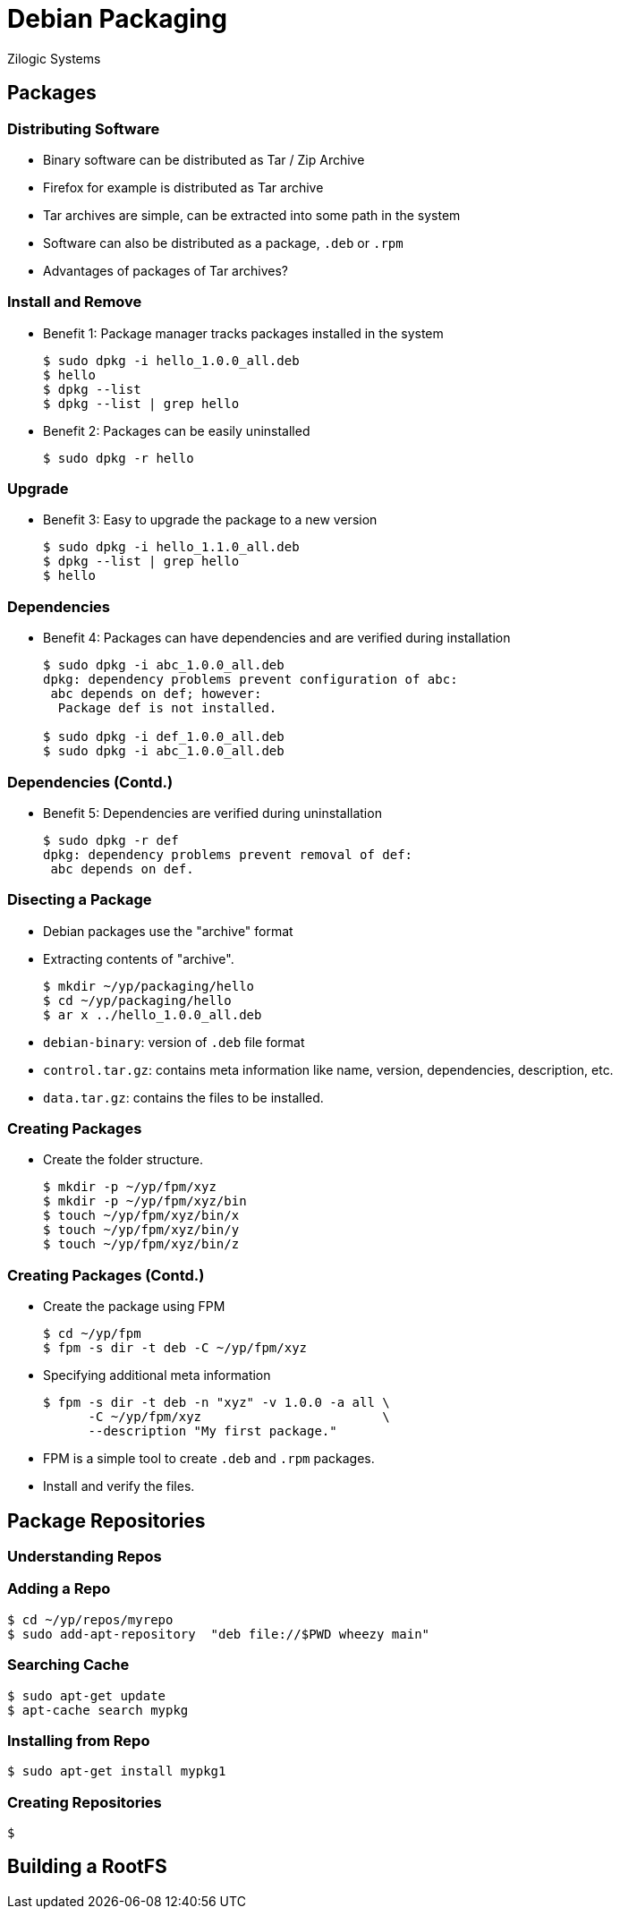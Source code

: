= Debian Packaging
Zilogic Systems

== Packages

=== Distributing Software

  * Binary software can be distributed as Tar / Zip Archive

  * Firefox for example is distributed as Tar archive

  * Tar archives are simple, can be extracted into some path in the
    system

  * Software can also be distributed as a package, `.deb` or `.rpm`

  * Advantages of packages of Tar archives?

=== Install and Remove

  * Benefit 1: Package manager tracks packages installed in the system
+
------
$ sudo dpkg -i hello_1.0.0_all.deb
$ hello
$ dpkg --list
$ dpkg --list | grep hello
------
+
  * Benefit 2: Packages can be easily uninstalled
+
------
$ sudo dpkg -r hello
------

=== Upgrade

  * Benefit 3: Easy to upgrade the package to a new version
+
------
$ sudo dpkg -i hello_1.1.0_all.deb
$ dpkg --list | grep hello
$ hello
------

=== Dependencies

  * Benefit 4: Packages can have dependencies and are verified during
    installation
+
------
$ sudo dpkg -i abc_1.0.0_all.deb
dpkg: dependency problems prevent configuration of abc:
 abc depends on def; however:
  Package def is not installed.

$ sudo dpkg -i def_1.0.0_all.deb
$ sudo dpkg -i abc_1.0.0_all.deb
------

=== Dependencies (Contd.)

  * Benefit 5: Dependencies are verified during uninstallation
+
------
$ sudo dpkg -r def
dpkg: dependency problems prevent removal of def:
 abc depends on def.
------

=== Disecting a Package

  * Debian packages use the "archive" format
  * Extracting contents of "archive".
+
------
$ mkdir ~/yp/packaging/hello
$ cd ~/yp/packaging/hello
$ ar x ../hello_1.0.0_all.deb
------
+
  * `debian-binary`: version of `.deb` file format
  * `control.tar.gz`: contains meta information like name, version,
    dependencies, description, etc.
  * `data.tar.gz`: contains the files to be installed.

=== Creating Packages

  * Create the folder structure.
+
------
$ mkdir -p ~/yp/fpm/xyz
$ mkdir -p ~/yp/fpm/xyz/bin
$ touch ~/yp/fpm/xyz/bin/x
$ touch ~/yp/fpm/xyz/bin/y
$ touch ~/yp/fpm/xyz/bin/z
------

=== Creating Packages (Contd.)

  * Create the package using FPM
+
------
$ cd ~/yp/fpm
$ fpm -s dir -t deb -C ~/yp/fpm/xyz
------
+
   * Specifying additional meta information
+
------
$ fpm -s dir -t deb -n "xyz" -v 1.0.0 -a all \
      -C ~/yp/fpm/xyz                        \
      --description "My first package."
------
+
  * FPM is a simple tool to create `.deb` and `.rpm` packages.
  * Install and verify the files.

== Package Repositories

=== Understanding Repos

=== Adding a Repo

------
$ cd ~/yp/repos/myrepo
$ sudo add-apt-repository  "deb file://$PWD wheezy main"
------

=== Searching Cache

------
$ sudo apt-get update
$ apt-cache search mypkg
------

=== Installing from Repo

------
$ sudo apt-get install mypkg1
------

=== Creating Repositories

------
$ 
------

== Building a RootFS

